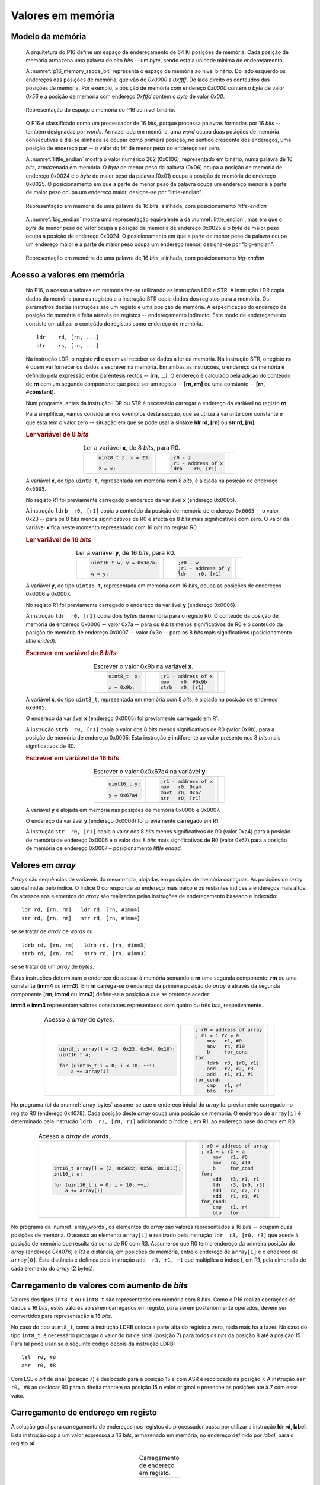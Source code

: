 .. _valores em memoria:

Valores em memória
==================

Modelo da memória
-----------------

   A arquitetura do P16 define um espaço de endereçamento de 64 Ki posições de memória.
   Cada posição de memória armazena uma palavra de oito *bits* -- um *byte*,
   sendo esta a unidade mínima de endereçamento.

   A :numref:`p16_memory_sapce_bit` representa o espaço de memória ao nível binário.
   Do lado esquerdo os endereços das posições de memória, que vão de `0x0000` a `0xffff`.
   Do lado direito os conteúdos das posições de memória.
   Por exemplo, a posição de memória com endereço `0x0000` contém o *byte* de valor `0x56`
   e a posição de memória com endereço `0xfffd` contém o *byte* de valor `0x00`.

   .. figure:: figures/p16_memory_space_bit.png
      :name: p16_memory_sapce_bit
      :align: center
      :scale: 25%

      Representação do espaço e memória do P16 ao nível binário.

   O P16 é classificado como um processador de 16 *bits*,
   porque processa palavras formadas por 16 *bits* -- também designadas por *words*.
   Armazenada em memória, uma *word* ocupa duas posições de memória consecutivas
   e diz-se alinhada se ocupar como primeira posição, no sentido crescente dos endereços,
   uma posição de endereço par -- o valor do *bit* de menor peso do endereço ser zero.

   A :numref:`little_endian` mostra o valor numérico 262 (0x0106),
   representado em binário, numa palavra de 16 *bits*, armazenada em memória.
   O *byte* de menor peso da palavra (0x06) ocupa a posição de memória de endereço 0x0024
   e o *byte* de maior peso da palavra (0x01) ocupa a posição de memória de endereço 0x0025.
   O posicionamento em que a parte de menor peso da palavra ocupa um endereço menor
   e a parte de maior peso ocupa um endereço maior, designa-se por “little-endian”.

   .. figure:: figures/little_endian.png
      :name: little_endian
      :align: center
      :scale: 25%

      Representação em memória de uma palavra de 16 *bits*, alinhada,
      com posicionamento *little-endian*

   A :numref:`big_endian` mostra uma representação equivalente à da :numref:`little_endian`,
   mas em que o *byte* de menor peso do valor ocupa a posição de memória de endereço 0x0025
   e o *byte* de maior peso ocupa a posição de endereço 0x0024.
   O posicionamento em que a parte de menor peso da palavra ocupa um endereço maior
   e a parte de maior peso ocupa um endereço menor, designa-se por “big-endian”.

   .. figure:: figures/big_endian.png
      :name: big_endian
      :align: center
      :scale: 25%

      Representação em memória de uma palavra de 16 *bits*, alinhada,
      com posicionamento *big-endian*

Acesso a valores em memória
---------------------------

   No P16, o acesso a valores em memória faz-se utilizando as instruções LDR e STR.
   A  instrução LDR copia dados da memória para os registos
   e a instrução STR copia dados dos registos para a memória.
   Os parâmetros destas instruções são um registo e uma posição de memória.
   A especificação do endereço da posição de memória é feita através de registos
   -- endereçamento indirecto. Este modo de endereçamento consiste em utilizar
   o conteúdo de registos como endereço de memória. ::

      ldr    rd, [rn, ...]
      str    rs, [rn, ...]

   Na instrução LDR, o registo **rd** é quem vai receber os dados a ler da memória.
   Na instrução STR, o registo **rs** é quem vai fornecer os dados a escrever na memória.
   Em ambas as instruções, o endereço da memória é definido pela expressão entre parêntesis rectos --
   **[rn, ...]**. O endereço é calculado pela adição do conteúdo de **rn**
   com um segundo componente que pode ser um registo -- **[rn, rm]**
   ou uma constante -- **[rn, #constant]**.

   Num programa, antes da instrução LDR ou STR
   é necessário carregar o endereço da variável no registo **rn**.
   
   Para simplificar, vamos considerar nos exemplos desta secção,
   que se utiliza a variante com constante e que esta tem o valor zero
   -- situação em que se pode usar a sintaxe **ldr  rd, [rn]** ou **str  rd, [rn]**.

   .. rubric :: Ler variável de 8 *bits*

   .. table:: Ler a variável **x**, de 8 *bits*, para R0.
      :widths: auto
      :align: center
      :name: ldrb

      +------------------------+------------------------+---------------------------------+
      | .. code-block:: c      | .. code-block:: asm    | .. image:: figures/ldrb.png     |
      |                        |                        |    :scale: 10%                  |
      |    uint8_t z, x = 23;  |    ;r0 - z             |                                 |
      |                        |    ;r1 - address of x  |                                 |
      |    z = x;              |    ldrb    r0, [r1]    |                                 |
      +------------------------+------------------------+---------------------------------+

   A variável **x**, do tipo ``uint8_t``, representada em memória com 8 *bits*,
   é alojada na posição de endereço ``0x0005``.

   No registo R1 foi previamente carregado o endereço da variável **x** (endereço 0x0005).

   A instrução ``ldrb  r0, [r1]`` copia o conteúdo da posição de memória de endereço ``0x0005``
   -- o valor 0x23 -- para os 8 *bits* menos significativos de R0
   e afecta os 8 *bits* mais significativos com zero.
   O valor da variável **x** fica neste momento representado com 16 *bits* no registo R0.

   .. rubric :: Ler variável de 16 *bits*

   .. table:: Ler a variável **y**, de 16 *bits*, para R0.
      :widths: auto
      :align: center
      :name: ldr

      +-----------------------------+-----------------------+----------------------------+
      | .. code-block:: c           | .. code-block:: asm   | .. image:: figures/ldr.png |
      |                             |                       |    :scale: 10%             |
      |    uint16_t w, y = 0x3e7a;  |    ;r0 - w            |                            |
      |                             |    ;r1 - address of y |                            |
      |    w = y;                   |    ldr    r0, [r1]    |                            |
      +-----------------------------+-----------------------+----------------------------+

   A variável **y**, do tipo ``uint16_t``, representada em memória com 16 *bits*,
   ocupa as posições de endereços 0x0006 e 0x0007.

   No registo R1 foi previamente carregado o endereço da variável **y** (endereço 0x0006).

   A instrução ``ldr  r0, [r1]`` copia dois *bytes* da memória para o registo R0.
   O conteúdo da posição de memória de endereço 0x0006  -- valor 0x7a --
   para os 8 *bits* menos significativos de R0
   e o conteúdo da posição de memória de endereço 0x0007 -- valor 0x3e --
   para os 8 *bits* mais significativos (posicionamento *little ended*).

   .. rubric :: Escrever em variável de 8 *bits*

   .. table:: Escrever o valor 0x9b na variável **x**.
      :widths: auto
      :align: center
      :name: strb

      +-------------------------+-----------------------+------------------------------+
      | .. code-block:: c       | .. code-block:: asm   | .. image:: figures/strb.png  |
      |                         |                       |    :scale: 10%               |
      |    uint8_t  x;          |    ;r1 - address of x |                              |
      |                         |    mov    r0, #0x9b   |                              |
      |    x = 0x9b;            |    strb   r0, [r1]    |                              |
      +-------------------------+-----------------------+------------------------------+

   A variável **x**, do tipo ``uint8_t``, representada em memória com 8 *bits*,
   é alojada na posição de endereço ``0x0005``.

   O endereço da variável **x** (endereço 0x0005) foi previamente carregado em R1.

   A instrução ``strb  r0, [r1]`` copia o valor dos 8 *bits* menos significativos de R0
   (valor 0x9b), para a posição de memória de endereço 0x0005.
   Esta instrução é indiferente ao valor presente nos 8 *bits* mais significativos de R0.

   .. rubric :: Escrever em variável de 16 *bits*

   .. table:: Escrever o valor 0x0x67a4 na variável **y**.
      :widths: auto
      :align: center
      :name: str

      +---------------------+-------------------------+------------------------------+
      | .. code-block:: c   | .. code-block:: asm     | .. image:: figures/str.png   |
      |                     |                         |    :scale: 10%               |
      |    uint16_t y;      |    ;r1 - address of x   |                              |
      |                     |    mov   r0, 0xa4       |                              |
      |    y = 0x67a4       |    movt  r0, 0x67       |                              |
      |                     |    str   r0, [r1]       |                              |
      +---------------------+-------------------------+------------------------------+

   A variável **y** é alojada em memória nas posições de memória 0x0006 e 0x0007.

   O endereço da variável **y** (endereço 0x0006) foi previamente carregado em R1.

   A instrução ``str  r0, [r1]`` copia o valor dos 8 *bits* menos significativos de R0 (valor 0xa4)
   para a posição de memória de endereço 0x0006
   e o valor dos 8 *bits* mais significativos de R0 (valor 0x67)
   para a posição de memória de endereço 0x0007 – posicionamento *little ended*.

Valores em *array*
------------------

*Arrays* são sequências de variáveis do mesmo tipo,
alojadas em posições de memória contíguas.
As posições do *array* são definidas pelo índice.
O índice 0 corresponde ao endereço mais baixo e os restantes índices a endereços mais altos.
Os acessos aos elementos do *array* são realizados
pelas instruções de endereçamento baseado e indexado: ::

   ldr rd, [rn, rm]   ldr rd, [rn, #imm4]
   str rd, [rn, rm]   str rd, [rn, #imm4]

se se tratar de *array* de *words* ou ::

   ldrb rd, [rn, rm]   ldrb rd, [rn, #imm3]
   strb rd, [rn, rm]   strb rd, [rn, #imm3]

se se tratar de um *array* de *bytes*.

Estas instruções determinam o endereço de acesso à memória somando a **rn**
uma segunda componente: **rm** ou uma constante (**imm4** ou **imm3**).
Em **rn** carrega-se o endereço da primeira posição do *array*
e através da segunda componente (**rm**, **imm4** ou **imm3**)
define-se a posição a que se pretende aceder.

**imm4** e **imm3** representam valores constantes representados com quatro ou três *bits*, respetivamente.


   .. table:: Acesso a *array* de *bytes*.
      :widths: auto
      :align: center
      :name: array_bytes

      +---------------------------------------------+-------------------------------+--------------------------------------+
      | .. code-block:: c                           | .. code-block:: asm           | .. image:: figures/array_bytes.png   |
      |                                             |                               |    :scale: 6%                        |
      |    uint8_t array[] = {2, 0x23, 0x54, 0x10}; |    ; r0 = address of array    |                                      |
      |    uint16_t a;                              |    ; r1 = i r2 = a            |                                      |
      |                                             |        mov   r1, #0           |                                      |
      |    for (uint16_t i = 0; i < 10; ++i)        |        mov   r4, #10          |                                      |
      |        a += array[i]                        |        b     for_cond         |                                      |
      |                                             |    for:                       |                                      |
      |                                             |        ldrb  r3, [r0, r1]     |                                      |
      |                                             |        add   r2, r2, r3       |                                      |
      |                                             |        add   r1, r1, #1       |                                      |
      |                                             |    for_cond:                  |                                      |
      |                                             |        cmp   r1, r4           |                                      |
      |                                             |        blo   for              |                                      |
      +---------------------------------------------+-------------------------------+--------------------------------------+

No programa (b) da :numref:`array_bytes` assume-se que o endereço inicial do *array*
foi previamente carregado no registo R0 (endereço 0x4078).
Cada posição deste *array* ocupa uma posição de memória.
O endereço de ``array[i]`` é determinado pela instrução ``ldrb  r3, [r0, r1]``
adicionando o índice i, em R1, ao endereço base do *array* em R0.


   .. table:: Acesso a *array* de *words*.
      :widths: auto
      :align: center
      :name: array_words

      +----------------------------------------------------+-------------------------------+--------------------------------------+
      | .. code-block:: c                                  | .. code-block:: asm           | .. image:: figures/array_words.png   |
      |                                                    |                               |    :scale: 5%                        |
      |    int16_t array[] = {2, 0x5022, 0x56, 0x1011};    |    ; r0 = address of array    |                                      |
      |    int16_t a;                                      |    ; r1 = i r2 = a            |                                      |
      |                                                    |        mov   r1, #0           |                                      |
      |    for (uint16_t i = 0; i < 10; ++i)               |        mov   r4, #10          |                                      |
      |        a += array[i]                               |        b     for_cond         |                                      |
      |                                                    |    for:                       |                                      |
      |                                                    |        add   r3, r1, r1       |                                      |
      |                                                    |        ldr   r3, [r0, r3]     |                                      |
      |                                                    |        add   r2, r2, r3       |                                      |
      |                                                    |        add   r1, r1, #1       |                                      |
      |                                                    |    for_cond:                  |                                      |
      |                                                    |        cmp   r1, r4           |                                      |
      |                                                    |        blo   for              |                                      |
      +----------------------------------------------------+-------------------------------+--------------------------------------+

No programa da :numref:`array_words`, os elementos do *array* são valores representados a 16 *bits*
-- ocupam duas posições de memória.
O acesso ao elemento ``array[i]`` é realizado pela instrução ``ldr  r3, [r0, r3]``
que acede à posição de memória que resulta da soma de R0 com R3.
Assume-se que R0 tem o endereço da primeira posição do *array* (endereço 0x4076)
e R3 a distância, em posições de memória,
entre o endereço de ``array[i]`` e o endereço de ``array[0]``.
Esta distância é definida pela instrução ``add  r3, r1, r1``
que multiplica o índice **i**, em R1, pela dimensão de cada elemento do *array* (2 bytes).


Carregamento de valores com aumento de *bits*
---------------------------------------------

Valores dos tipos ``int8_t`` ou ``uint8_t`` são representados em memória com 8 *bits*.
Como o P16 realiza operações de dados a 16 *bits*,
estes valores ao serem carregados em registo,
para serem posteriormente operados, devem ser convertidos para representação a 16 *bits*.

No caso do tipo ``uint8_t``, como a instrução LDRB coloca a parte alta do registo a zero,
nada mais há a fazer.
No caso do tipo ``int8_t``, é necessário propagar o valor do *bit* de sinal
(posição 7) para todos os *bits* da posição 8 até à posição 15.
Para tal pode usar-se o seguinte código depois da instrução LDRB: ::

   lsl	r0, #8
   asr	r0, #8

Com LSL o *bit* de sinal (posição 7) é deslocado para a posição 15
e com ASR é recolocado na posição 7.
A instrução ``asr  r0, #8`` ao deslocar R0 para a direita mantém na posição 15
o valor original e preenche as posições até à 7 com esse valor.

.. _carregamento de endereco em registo:

Carregamento de endereço em registo
-----------------------------------

A solução geral para carregamento de endereços nos registos do processador
passa por utilizar a instrução **ldr  rd, label**.
Esta instrução copia um valor expressoa a 16 *bits*,
armazenado em memória, no endereço definido por *label*,
para o registo **rd**.

   .. table:: Carregamento de endereço em registo.
      :widths: auto
      :align: center
      :name: load_address

      +----------------------------------+-------------------------------------+
      | .. code-block:: c                | .. code-block:: asm                 |
      |    :linenos:                     |    :linenos:                        |
      |                                  |                                     |
      |    uint8_t x = 55;               |        .data                        |
      |                                  |    x:                               |
      |    x++;                          |        .byte  0x55                  |
      |                                  |                                     |
      |                                  |        .text                        |
      |                                  |        mov    r1, #1                |
      |                                  |        ldr    r1, addressof_x       |
      |                                  |        ldrb   r0, [r1]              |
      |                                  |        add    r0, r0, #1            |
      |                                  |        strb   r0, [r1]              |
      |                                  |                                     |
      |                                  |    addressof_x:                     |
      |                                  |        .word  x                     |
      +----------------------------------+-------------------------------------+

O programa da :numref:`load_address` incrementa a variável **x** alojada em memória.
Ao nível da máquina, as operações a realizar são:
ler o conteúdo da variável de memória para registo;
incrementar esse registo;
voltar a escrever esse registo na variável em memória.

Para aceder à variável (ler – LDR ou escrever – STR) é necessário
carregar o endereço da variável num registo porque o P16 não dispõe de endereçamento directo.
A variável **x** é definida em linguagem *assembly*
pela label **x:** seguida da diretiva ``.byte 0x55``,
que significa reservar uma posição de memória inicializada com o valor 0x55.
A diretiva **.data** indica uma zona de memória para variáveis.

Em linguagem *assembly* uma *label* tem um valor associado que é o endereço de memória
do local onde foi colocada a *label:*.

No exemplo da :numref:`load_address`, o símbolo **x** tem um valor associado
que é o endereço da posição de memória assinalada por **x:**.
Essa posição de memória aloja a variável **x** cujo conteúdo inicial é 0x55.

A instrução ``ldr  r1, addressof_x`` carrega em R1 a palavra de 16 *bits*
alojada em memória na posição assinalada pela *label* ``addressof_x:``.
Esse conteúdo é o endereço da variável **x**, definido pela diretiva ``.word x``,
que reserva duas posições de memória inicializadas com o valor do simbolo **x**.

A instrução **ldr  rd,label** usa um método de endereçamento relativo ao PC,
para ler da posição de memória definida por *label*.
O código binário desta instrução, :numref:`ldr_label`,
tem um campo de 6 *bits* (imm6) para codificar,
a distância no espaço de endereçamento a que a *label* se encontra da instrução LDR,
em número de *words* (palavras de 16 *bits*),
no sentido crescente dos endereços.

   .. figure:: figures/ldr_label.png
      :name: ldr_label
      :align: center
      :scale: 20%

      Carregamento em registo do endereço de uma variável

A instrução ``ldr  r1, addressof_x`` carrega 0x6037 em R1 (endereço da variável **x**).
Este valor está armazenado em memória no endereço 0x4022 (posição indicada por ``addressof_x:``).
Esta instrução determina o valor 0x4022 adicionando ao valor atual do PC (0x400a)
o dobro do campo **imm6** (0xb) (0x4022 = 0x400a + 0x0b * 2).
Na fase de codificação binária do programa, o valor **imm6** é calculado como
metade da diferença entre o endereço de ``addressof_x`` e o valor atual do PC ((0x4022 – 0x400a) / 2).
Na fase de execução de uma instrução, o PC contém o endereço da instrução seguinte.
A instrução ``ldr  r1, addressof_x`` ocupa o endereço 0x4008 mas na altura
em que está a ser executada o valor do PC é 0x400a.

